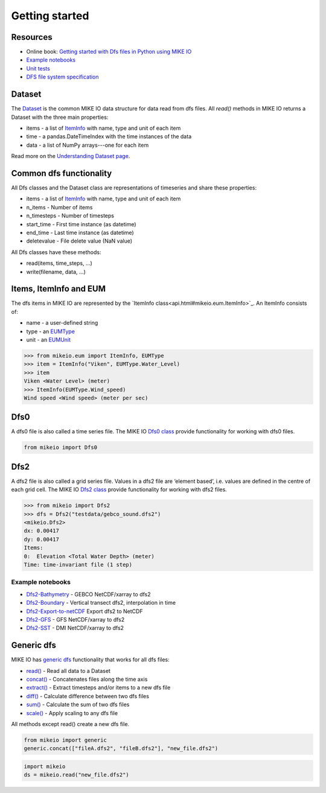 .. _getting_started:

Getting started
###############

Resources
*********

* Online book: `Getting started with Dfs files in Python using MIKE IO <https://dhi.github.io/getting-started-with-mikeio>`_
* `Example notebooks <https://nbviewer.jupyter.org/github/DHI/mikeio/tree/main/notebooks/>`_
* `Unit tests <https://github.com/DHI/mikeio/tree/main/tests>`_
* `DFS file system specification <https://docs.mikepoweredbydhi.com/core_libraries/dfs/dfs-file-system/>`_


Dataset
*******
The `Dataset <api.html#mikeio.Dataset>`_ is the common MIKE IO data structure for data read from dfs files. 
All `read()` methods in MIKE IO returns a Dataset with the three main properties:

* items - a list of `ItemInfo <api.html#mikeio.eum.ItemInfo>`_ with name, type and unit of each item
* time - a pandas.DateTimeIndex with the time instances of the data
* data - a list of NumPy arrays---one for each item

Read more on the `Understanding Dataset page <understanding_dataset.html>`_.


Common dfs functionality
************************
All Dfs classes and the Dataset class are representations of timeseries and 
share these properties: 

* items - a list of `ItemInfo <api.html#mikeio.eum.ItemInfo>`_ with name, type and unit of each item
* n_items - Number of items
* n_timesteps - Number of timesteps
* start_time - First time instance (as datetime)
* end_time - Last time instance (as datetime)
* deletevalue - File delete value (NaN value)

All Dfs classes have these methods:

* read(items, time_steps, ...)
* write(filename, data, ...)


Items, ItemInfo and EUM
***********************
The dfs items in MIKE IO are represented by the `ItemInfo class<api.html#mikeio.eum.ItemInfo>`_. 
An ItemInfo consists of:

* name - a user-defined string 
* type - an `EUMType <api.html#mikeio.eum.EUMType>`_ 
* unit - an `EUMUnit <api.html#mikeio.eum.EUMUnit>`_

.. code-block:: python

    >>> from mikeio.eum import ItemInfo, EUMType
    >>> item = ItemInfo("Viken", EUMType.Water_Level)
    >>> item
    Viken <Water Level> (meter)
    >>> ItemInfo(EUMType.Wind_speed)
    Wind speed <Wind speed> (meter per sec)


Dfs0
****
A dfs0 file is also called a time series file. The MIKE IO `Dfs0 class <api.html#mikeio.Dfs0>`_ provide functionality for working with dfs0 files.  

.. code-block:: python

   from mikeio import Dfs0
   


Dfs2
****
A dfs2 file is also called a grid series file. Values in a dfs2 file are ‘element based’, i.e. values are defined in the centre of each grid cell. 
The MIKE IO `Dfs2 class <api.html#mikeio.Dfs2>`_ provide functionality for working with dfs2 files.  

.. code-block:: python

    >>> from mikeio import Dfs2
    >>> dfs = Dfs2("testdata/gebco_sound.dfs2")
    <mikeio.Dfs2>
    dx: 0.00417
    dy: 0.00417
    Items:
    0:  Elevation <Total Water Depth> (meter)
    Time: time-invariant file (1 step)   

Example notebooks
-----------------
* `Dfs2-Bathymetry <https://nbviewer.jupyter.org/github/DHI/mikeio/blob/main/notebooks/Dfs2%20-%20Bathymetry.ipynb>`_ - GEBCO NetCDF/xarray to dfs2 
* `Dfs2-Boundary <https://nbviewer.jupyter.org/github/DHI/mikeio/blob/main/notebooks/Dfs2%20-%20Boundary.ipynb>`_ - Vertical transect dfs2, interpolation in time 
* `Dfs2-Export-to-netCDF <https://nbviewer.jupyter.org/github/DHI/mikeio/blob/main/notebooks/Dfs2%20-%20Export%20to%20netcdf.ipynb>`_ Export dfs2 to NetCDF
* `Dfs2-GFS <https://nbviewer.jupyter.org/github/DHI/mikeio/blob/main/notebooks/Dfs2%20-%20Global%20Forecasting%20System.ipynb>`_ - GFS NetCDF/xarray to dfs2
* `Dfs2-SST <https://nbviewer.jupyter.org/github/DHI/mikeio/blob/main/notebooks/Dfs2%20-%20Sea%20surface%20temperature.ipynb>`_ - DMI NetCDF/xarray to dfs2 


Generic dfs
***********
MIKE IO has `generic dfs <api.html#module-mikeio.generic>`_ functionality that works for all dfs files: 

* `read() <api.html#mikeio.read>`_ - Read all data to a Dataset
* `concat() <api.html#mikeio.generic.extract>`_ - Concatenates files along the time axis
* `extract() <api.html#mikeio.generic.extract>`_ - Extract timesteps and/or items to a new dfs file
* `diff() <api.html#mikeio.generic.diff>`_ - Calculate difference between two dfs files
* `sum() <api.html#mikeio.generic.extract>`_ - Calculate the sum of two dfs files
* `scale() <api.html#mikeio.generic.extract>`_ - Apply scaling to any dfs file

All methods except read() create a new dfs file.


.. code-block:: python

   from mikeio import generic
   generic.concat(["fileA.dfs2", "fileB.dfs2"], "new_file.dfs2")

.. code-block:: python

   import mikeio 
   ds = mikeio.read("new_file.dfs2")